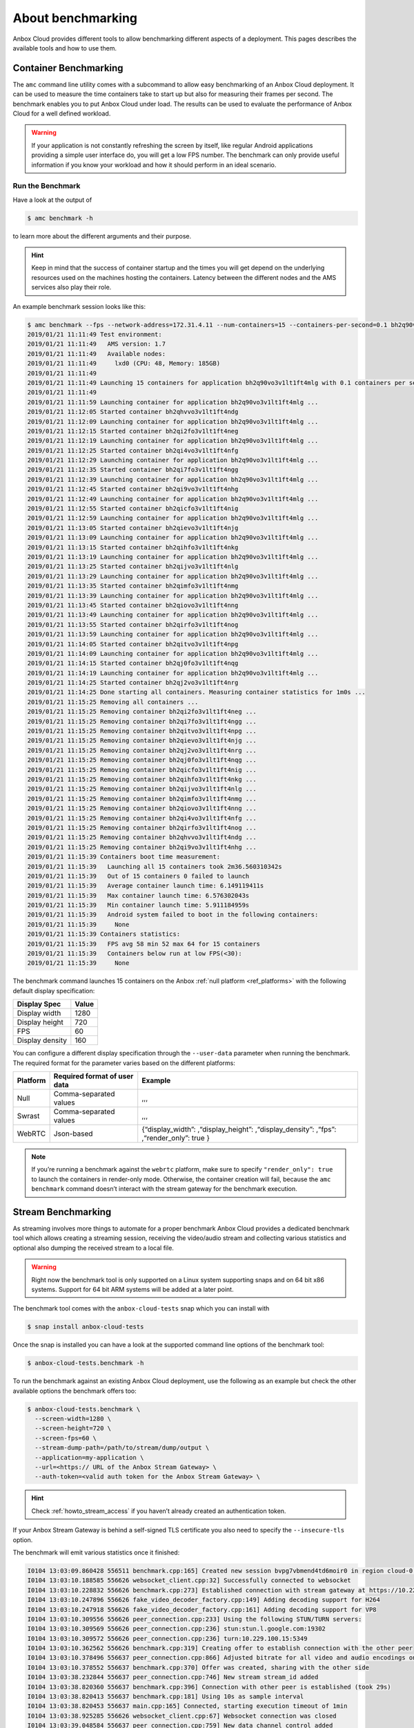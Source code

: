 .. _exp_benchmarking:

==================
About benchmarking
==================

Anbox Cloud provides different tools to allow benchmarking different
aspects of a deployment. This pages describes the available tools and
how to use them.

Container Benchmarking
======================

The ``amc`` command line utility comes with a subcommand to allow easy
benchmarking of an Anbox Cloud deployment. It can be used to measure the
time containers take to start up but also for measuring their frames per
second. The benchmark enables you to put Anbox Cloud under load. The
results can be used to evaluate the performance of Anbox Cloud for a
well defined workload.

.. warning::
   If your application is not
   constantly refreshing the screen by itself, like regular Android
   applications providing a simple user interface do, you will get a low
   FPS number. The benchmark can only provide useful information if you
   know your workload and how it should perform in an ideal
   scenario.

Run the Benchmark
-----------------

Have a look at the output of

.. code:: bash

   $ amc benchmark -h

to learn more about the different arguments and their purpose.

.. hint::
   Keep in mind that the success of
   container startup and the times you will get depend on the underlying
   resources used on the machines hosting the containers. Latency between
   the different nodes and the AMS services also play their role.

An example benchmark session looks like this:

.. code:: bash

   $ amc benchmark --fps --network-address=172.31.4.11 --num-containers=15 --containers-per-second=0.1 bh2q90vo3v1lt1ft4mlg
   2019/01/21 11:11:49 Test environment:
   2019/01/21 11:11:49   AMS version: 1.7
   2019/01/21 11:11:49   Available nodes:
   2019/01/21 11:11:49     lxd0 (CPU: 48, Memory: 185GB)
   2019/01/21 11:11:49
   2019/01/21 11:11:49 Launching 15 containers for application bh2q90vo3v1lt1ft4mlg with 0.1 containers per second
   2019/01/21 11:11:49
   2019/01/21 11:11:59 Launching container for application bh2q90vo3v1lt1ft4mlg ...
   2019/01/21 11:12:05 Started container bh2qhvvo3v1lt1ft4ndg
   2019/01/21 11:12:09 Launching container for application bh2q90vo3v1lt1ft4mlg ...
   2019/01/21 11:12:15 Started container bh2qi2fo3v1lt1ft4neg
   2019/01/21 11:12:19 Launching container for application bh2q90vo3v1lt1ft4mlg ...
   2019/01/21 11:12:25 Started container bh2qi4vo3v1lt1ft4nfg
   2019/01/21 11:12:29 Launching container for application bh2q90vo3v1lt1ft4mlg ...
   2019/01/21 11:12:35 Started container bh2qi7fo3v1lt1ft4ngg
   2019/01/21 11:12:39 Launching container for application bh2q90vo3v1lt1ft4mlg ...
   2019/01/21 11:12:45 Started container bh2qi9vo3v1lt1ft4nhg
   2019/01/21 11:12:49 Launching container for application bh2q90vo3v1lt1ft4mlg ...
   2019/01/21 11:12:55 Started container bh2qicfo3v1lt1ft4nig
   2019/01/21 11:12:59 Launching container for application bh2q90vo3v1lt1ft4mlg ...
   2019/01/21 11:13:05 Started container bh2qievo3v1lt1ft4njg
   2019/01/21 11:13:09 Launching container for application bh2q90vo3v1lt1ft4mlg ...
   2019/01/21 11:13:15 Started container bh2qihfo3v1lt1ft4nkg
   2019/01/21 11:13:19 Launching container for application bh2q90vo3v1lt1ft4mlg ...
   2019/01/21 11:13:25 Started container bh2qijvo3v1lt1ft4nlg
   2019/01/21 11:13:29 Launching container for application bh2q90vo3v1lt1ft4mlg ...
   2019/01/21 11:13:35 Started container bh2qimfo3v1lt1ft4nmg
   2019/01/21 11:13:39 Launching container for application bh2q90vo3v1lt1ft4mlg ...
   2019/01/21 11:13:45 Started container bh2qiovo3v1lt1ft4nng
   2019/01/21 11:13:49 Launching container for application bh2q90vo3v1lt1ft4mlg ...
   2019/01/21 11:13:55 Started container bh2qirfo3v1lt1ft4nog
   2019/01/21 11:13:59 Launching container for application bh2q90vo3v1lt1ft4mlg ...
   2019/01/21 11:14:05 Started container bh2qitvo3v1lt1ft4npg
   2019/01/21 11:14:09 Launching container for application bh2q90vo3v1lt1ft4mlg ...
   2019/01/21 11:14:15 Started container bh2qj0fo3v1lt1ft4nqg
   2019/01/21 11:14:19 Launching container for application bh2q90vo3v1lt1ft4mlg ...
   2019/01/21 11:14:25 Started container bh2qj2vo3v1lt1ft4nrg
   2019/01/21 11:14:25 Done starting all containers. Measuring container statistics for 1m0s ...
   2019/01/21 11:15:25 Removing all containers ...
   2019/01/21 11:15:25 Removing container bh2qi2fo3v1lt1ft4neg ...
   2019/01/21 11:15:25 Removing container bh2qi7fo3v1lt1ft4ngg ...
   2019/01/21 11:15:25 Removing container bh2qitvo3v1lt1ft4npg ...
   2019/01/21 11:15:25 Removing container bh2qievo3v1lt1ft4njg ...
   2019/01/21 11:15:25 Removing container bh2qj2vo3v1lt1ft4nrg ...
   2019/01/21 11:15:25 Removing container bh2qj0fo3v1lt1ft4nqg ...
   2019/01/21 11:15:25 Removing container bh2qicfo3v1lt1ft4nig ...
   2019/01/21 11:15:25 Removing container bh2qihfo3v1lt1ft4nkg ...
   2019/01/21 11:15:25 Removing container bh2qijvo3v1lt1ft4nlg ...
   2019/01/21 11:15:25 Removing container bh2qimfo3v1lt1ft4nmg ...
   2019/01/21 11:15:25 Removing container bh2qiovo3v1lt1ft4nng ...
   2019/01/21 11:15:25 Removing container bh2qi4vo3v1lt1ft4nfg ...
   2019/01/21 11:15:25 Removing container bh2qirfo3v1lt1ft4nog ...
   2019/01/21 11:15:25 Removing container bh2qhvvo3v1lt1ft4ndg ...
   2019/01/21 11:15:25 Removing container bh2qi9vo3v1lt1ft4nhg ...
   2019/01/21 11:15:39 Containers boot time measurement:
   2019/01/21 11:15:39   Launching all 15 containers took 2m36.560310342s
   2019/01/21 11:15:39   Out of 15 containers 0 failed to launch
   2019/01/21 11:15:39   Average container launch time: 6.149119411s
   2019/01/21 11:15:39   Max container launch time: 6.576302043s
   2019/01/21 11:15:39   Min container launch time: 5.911184959s
   2019/01/21 11:15:39   Android system failed to boot in the following containers:
   2019/01/21 11:15:39     None
   2019/01/21 11:15:39 Containers statistics:
   2019/01/21 11:15:39   FPS avg 58 min 52 max 64 for 15 containers
   2019/01/21 11:15:39   Containers below run at low FPS(<30):
   2019/01/21 11:15:39     None

The benchmark command launches 15 containers on the Anbox :ref:`null platform <ref_platforms>` with
the following default display specification:

=============== =====
Display Spec    Value
=============== =====
Display width   1280
Display height  720
FPS             60
Display density 160
=============== =====

You can configure a different display specification through the
``--user-data`` parameter when running the benchmark. The required
format for the parameter varies based on the different platforms:

+------------+---------------------+----------------------------------+
| Platform   | Required format of  | Example                          |
|            | user data           |                                  |
+============+=====================+==================================+
| Null       | Comma-separated     | ,,,                              |
|            | values              |                                  |
+------------+---------------------+----------------------------------+
| Swrast     | Comma-separated     | ,,,                              |
|            | values              |                                  |
+------------+---------------------+----------------------------------+
| WebRTC     | Json-based          | {“display_width”:                |
|            |                     | ,“display_height”:               |
|            |                     | ,“display_density”: ,“fps”:      |
|            |                     | ,“render_only”: true }           |
+------------+---------------------+----------------------------------+

.. note::
   If you’re running a benchmark
   against the ``webrtc`` platform, make sure to specify
   ``"render_only": true`` to launch the containers in render-only mode.
   Otherwise, the container creation will fail, because the
   ``amc benchmark`` command doesn’t interact with the stream gateway for
   the benchmark execution.

Stream Benchmarking
===================

As streaming involves more things to automate for a proper benchmark
Anbox Cloud provides a dedicated benchmark tool which allows creating a
streaming session, receiving the video/audio stream and collecting
various statistics and optional also dumping the received stream to a
local file.

.. warning::
   Right now the benchmark tool is
   only supported on a Linux system supporting snaps and on 64 bit x86
   systems. Support for 64 bit ARM systems will be added at a later
   point.

The benchmark tool comes with the ``anbox-cloud-tests`` snap which you
can install with

.. code:: bash

   $ snap install anbox-cloud-tests

Once the snap is installed you can have a look at the supported command
line options of the benchmark tool:

.. code:: bash

   $ anbox-cloud-tests.benchmark -h

To run the benchmark against an existing Anbox Cloud deployment, use the
following as an example but check the other available options the
benchmark offers too:

.. code:: bash

   $ anbox-cloud-tests.benchmark \
     --screen-width=1280 \
     --screen-height=720 \
     --screen-fps=60 \
     --stream-dump-path=/path/to/stream/dump/output \
     --application=my-application \
     --url=<https:// URL of the Anbox Stream Gateway> \
     --auth-token=<valid auth token for the Anbox Stream Gateway> \

.. hint::
   Check :ref:`howto_stream_access`
   if you haven’t already created an authentication token.

If your Anbox Stream Gateway is behind a self-signed TLS certificate you
also need to specify the ``--insecure-tls`` option.

The benchmark will emit various statistics once it finished:

.. code:: bash

   I0104 13:03:09.860428 556511 benchmark.cpp:165] Created new session bvpg7vbmend4td6moir0 in region cloud-0 for application bombsquad-stress-nvc
   I0104 13:03:10.188585 556626 websocket_client.cpp:32] Successfully connected to websocket
   I0104 13:03:10.228832 556626 benchmark.cpp:273] Established connection with stream gateway at https://10.229.100.14
   I0104 13:03:10.247896 556626 fake_video_decoder_factory.cpp:149] Adding decoding support for H264
   I0104 13:03:10.247918 556626 fake_video_decoder_factory.cpp:161] Adding decoding support for VP8
   I0104 13:03:10.309556 556626 peer_connection.cpp:233] Using the following STUN/TURN servers:
   I0104 13:03:10.309569 556626 peer_connection.cpp:236] stun:stun.l.google.com:19302
   I0104 13:03:10.309572 556626 peer_connection.cpp:236] turn:10.229.100.15:5349
   I0104 13:03:10.362562 556626 benchmark.cpp:319] Creating offer to establish connection with the other peer
   I0104 13:03:10.378496 556637 peer_connection.cpp:866] Adjusted bitrate for all video and audio encodings on our RTP senders
   I0104 13:03:10.378552 556637 benchmark.cpp:370] Offer was created, sharing with the other side
   I0104 13:03:38.232844 556637 peer_connection.cpp:746] New stream stream_id added
   I0104 13:03:38.820360 556637 benchmark.cpp:396] Connection with other peer is established (took 29s)
   I0104 13:03:38.820413 556637 benchmark.cpp:181] Using 10s as sample interval
   I0104 13:03:38.820453 556637 main.cpp:165] Connected, starting execution timeout of 1min
   I0104 13:03:38.925285 556626 websocket_client.cpp:67] Websocket connection was closed
   I0104 13:03:39.048584 556637 peer_connection.cpp:759] New data channel control added
   E0104 13:03:40.437090 557770 fake_video_decoder_factory.cpp:63] Failed to create video dumper
   I0104 13:03:40.437153 557770 fake_video_decoder_factory.cpp:65] Initialized video decoder for codec H264
   I0104 13:04:39.508816 556511 main.cpp:200] Finished benchmark, generating report ...
   +-----------------------------------------------------------------------------------------------------------------------------------------------------+
   |             Connection |                Average |                    Min |                    Max |                 Stddev |                  Count |
   +-----------------------------------------------------------------------------------------------------------------------------------------------------+
   |   Round trip time (ms) |                 103.40 |                 101.00 |                 107.00 |                   2.94 |                   5.00 |
   |     Bandwidth (Mbit/s) |                   0.00 |                   0.00 |                   0.00 |                   0.00 |                   5.00 |
   +-----------------------------------------------------------------------------------------------------------------------------------------------------+
   |                  Video |                Average |                    Min |                    Max |                 Stddev |                  Count |
   +-----------------------------------------------------------------------------------------------------------------------------------------------------+
   |    Bandwidth (Mbit/s)  |                  10.55 |                   9.08 |                  11.88 |                   0.95 |                   5.00 |
   |      Frames per second |                  66.00 |                  62.00 |                  69.00 |                   3.29 |                   5.00 |
   |        Frames received |                 621.20 |                 619.00 |                 623.00 |                   1.47 |                   5.00 |
   |         Frames decoded |                 621.40 |                 617.00 |                 623.00 |                   2.24 |                   5.00 |
   |         Frames dropped |                   0.00 |                   0.00 |                   0.00 |                   0.00 |                   5.00 |
   |           Freeze count |                   0.00 |                   0.00 |                   0.00 |                   0.00 |                   5.00 |
   |            Pause count |                   0.00 |                   0.00 |                   0.00 |                   0.00 |                   5.00 |
   |     Key frames decoded |                   4.80 |                   4.00 |                   5.00 |                   0.40 |                   5.00 |
   +-----------------------------------------------------------------------------------------------------------------------------------------------------+
   Sample interval is 10 seconds
   Benchmark ran for 1 minutes

The results can also be saved in a file with the
``--report-path=/path/to/report.json`` option and the format changed to
JSON with ``--format=json`` for easier automated processing.
